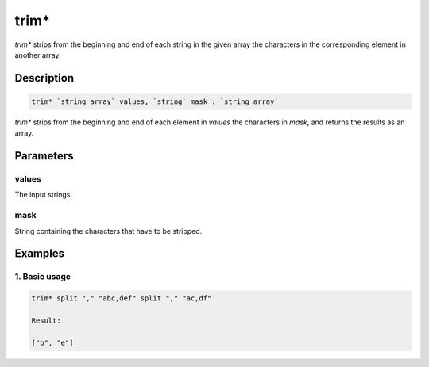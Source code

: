trim*
======

`trim*` strips from the beginning and end of each string in the given array the characters in the corresponding element in another array.

Description
-----------

.. code-block:: text

   trim* `string array` values, `string` mask : `string array`

`trim*` strips from the beginning and end of each element in `values` the characters in `mask`,
and returns the results as an array.

Parameters
----------

values
******

The input strings.

mask
*****

String containing the characters that have to be stripped.

Examples
--------

1. Basic usage
**********************

.. code-block:: text

   trim* split "," "abc,def" split "," "ac,df"

   Result:

   ["b", "e"]